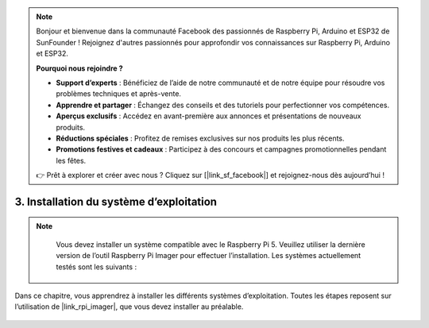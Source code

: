 .. note:: 

    Bonjour et bienvenue dans la communauté Facebook des passionnés de Raspberry Pi, Arduino et ESP32 de SunFounder ! Rejoignez d'autres passionnés pour approfondir vos connaissances sur Raspberry Pi, Arduino et ESP32.

    **Pourquoi nous rejoindre ?**

    - **Support d’experts** : Bénéficiez de l’aide de notre communauté et de notre équipe pour résoudre vos problèmes techniques et après-vente.
    - **Apprendre et partager** : Échangez des conseils et des tutoriels pour perfectionner vos compétences.
    - **Aperçus exclusifs** : Accédez en avant-première aux annonces et présentations de nouveaux produits.
    - **Réductions spéciales** : Profitez de remises exclusives sur nos produits les plus récents.
    - **Promotions festives et cadeaux** : Participez à des concours et campagnes promotionnelles pendant les fêtes.

    👉 Prêt à explorer et créer avec nous ? Cliquez sur [|link_sf_facebook|] et rejoignez-nous dès aujourd’hui !

.. _install_the_os_mini:

3. Installation du système d’exploitation
================================================

.. note::

    Vous devez installer un système compatible avec le Raspberry Pi 5. Veuillez utiliser la dernière version de l’outil Raspberry Pi Imager pour effectuer l’installation. Les systèmes actuellement testés sont les suivants :

   .. image:: ../img/compitable_os.png
        :width: 600
        :align: center


Dans ce chapitre, vous apprendrez à installer les différents systèmes d’exploitation. Toutes les étapes reposent sur l’utilisation de |link_rpi_imager|, que vous devez installer au préalable.

    .. toctree::
        :maxdepth: 1

        install_raspberry_os
        install_the_other_os

